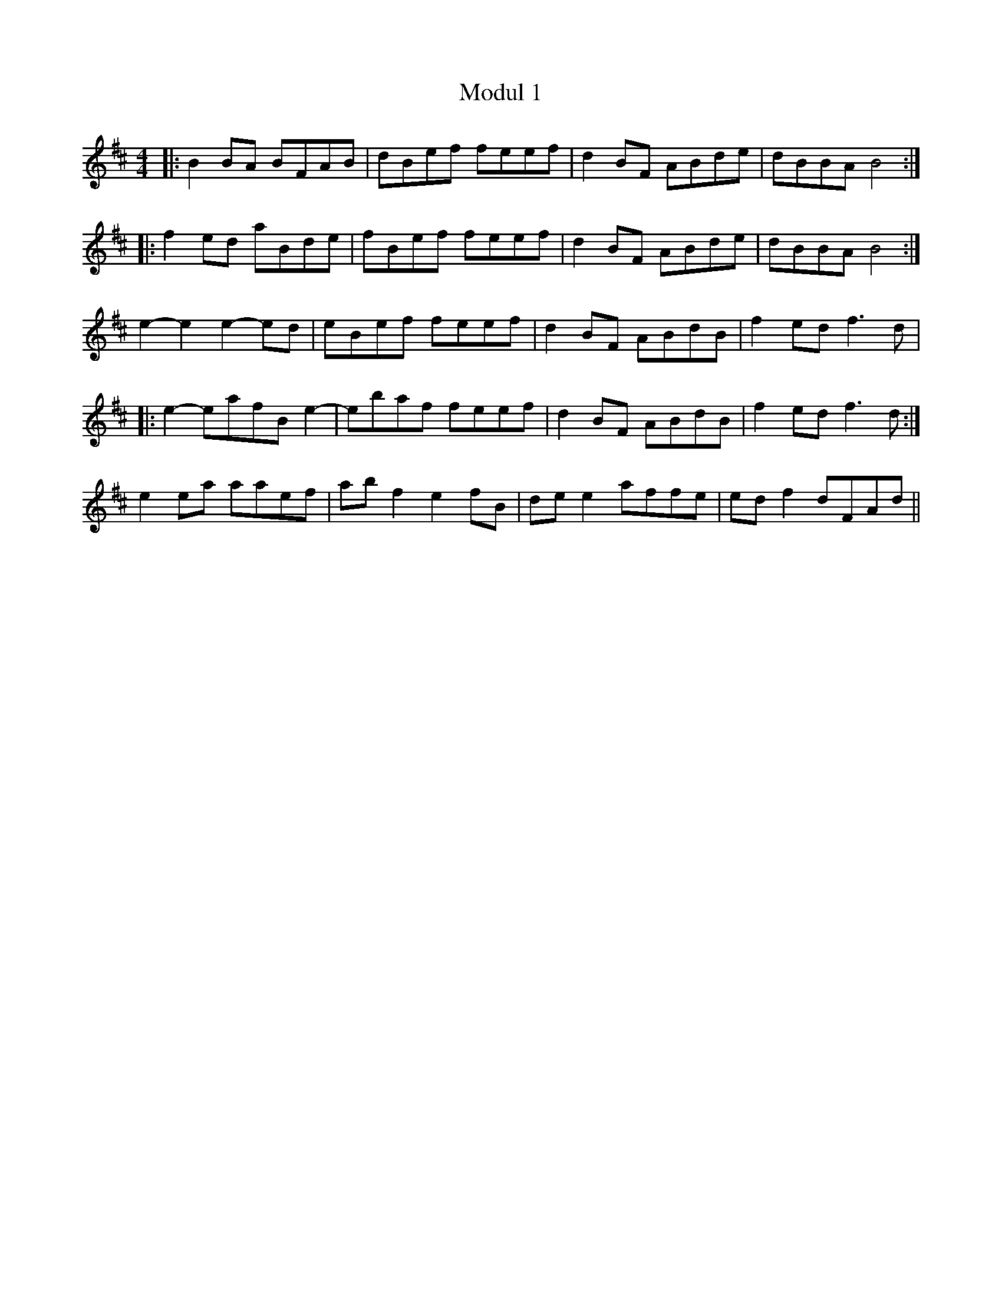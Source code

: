 X: 27401
T: Modul 1
R: reel
M: 4/4
K: Bminor
|:B2 BA BFAB|dBef feef|d2 BF ABde|dBBA B4:|
|:f2 ed aBde|fBef feef|d2 BF ABde|dBBA B4:|
e2-e2 e2-ed|eBef feef|d2 BF ABdB|f2 ed f3 d|
|:e2-eafB e2-|ebaf feef|d2 BF ABdB|f2 ed f3 d:|
e2 ea aaef|ab f2 e2fB|de e2 affe|ed f2 dFAd||


